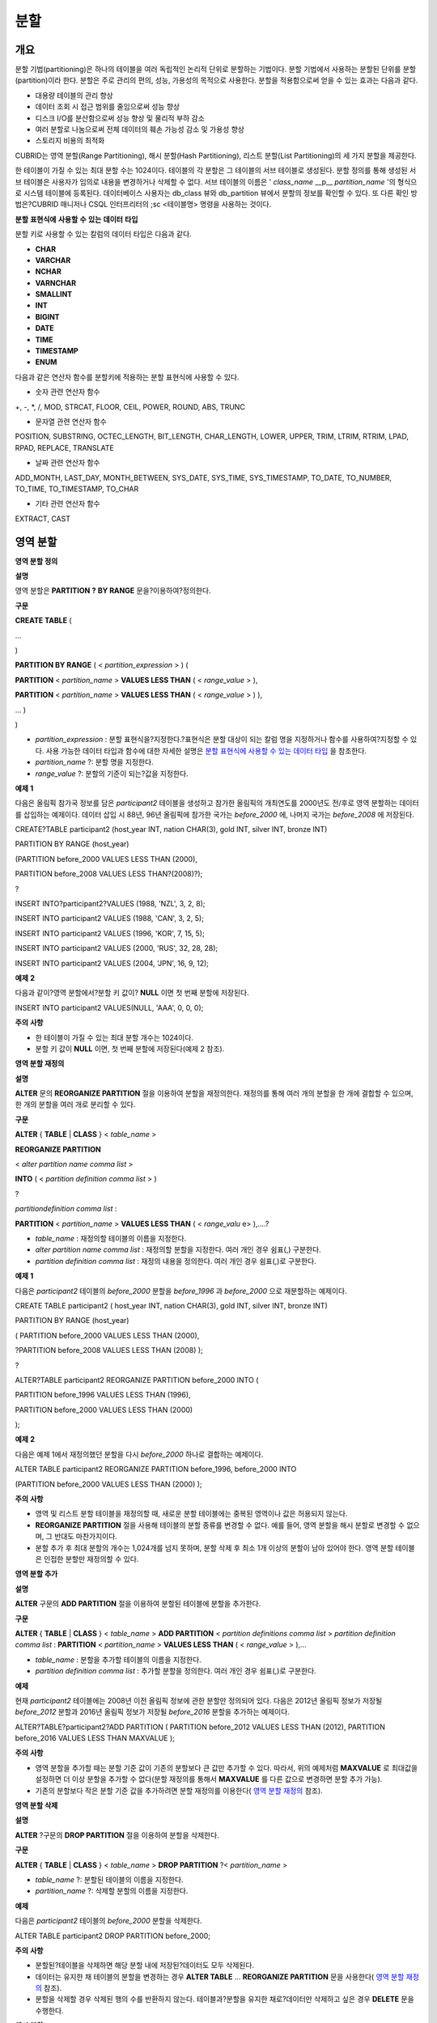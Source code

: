 ****
분할
****

개요
====

분할 기법(partitioning)은 하나의 테이블을 여러 독립적인 논리적 단위로 분할하는 기법이다. 분할 기법에서 사용하는 분할된 단위를 분할(partition)이라 한다. 분할은 주로 관리의 편의, 성능, 가용성의 목적으로 사용한다. 분할을 적용함으로써 얻을 수 있는 효과는 다음과 같다.

*   대용량 테이블의 관리 향상



*   데이터 조회 시 접근 범위를 줄임으로써 성능 향상



*   디스크 I/O를 분산함으로써 성능 향상 및 물리적 부하 감소



*   여러 분할로 나눔으로써 전체 데이터의 훼손 가능성 감소 및 가용성 향상



*   스토리지 비용의 최적화



CUBRID는 영역 분할(Range Partitioning), 해시 분할(Hash Partitioning), 리스트 분할(List Partitioning)의 세 가지 분할을 제공한다.

한 테이블이 가질 수 있는 최대 분할 수는 1024이다. 테이블의 각 분할은 그 테이블의 서브 테이블로 생성된다. 분할 정의를 통해 생성된 서브 테이블은 사용자가 임의로 내용을 변경하거나 삭제할 수 없다. 서브 테이블의 이름은 '
*class_name*
__p__
*partition_name*
'의 형식으로 시스템 테이블에 등록된다. 데이터베이스 사용자는 db_class 뷰와 db_partition 뷰에서 분할의 정보를 확인할 수 있다. 또 다른 확인 방법은?CUBRID 매니저나 CSQL 인터프리터의 ;sc <테이블명> 명령을 사용하는 것이다.

**분할**
**표현식에**
**사용할**
**수**
**있는**
**데이터**
**타입**

분할 키로 사용할 수 있는 칼럼의 데이터 타입은 다음과 같다.

*   **CHAR**



*   **VARCHAR**



*   **NCHAR**



*   **VARNCHAR**



*   **SMALLINT**



*   **INT**



*   **BIGINT**



*   **DATE**



*   **TIME**



*   **TIMESTAMP**



*   **ENUM**



다음과 같은 연산자 함수를 분할키에 적용하는 분할 표현식에 사용할 수 있다.

*   숫자 관련 연산자 함수



+, -, *, /, MOD, STRCAT, FLOOR, CEIL, POWER, ROUND, ABS, TRUNC

*   문자열 관련 연산자 함수



POSITION, SUBSTRING, OCTEC_LENGTH, BIT_LENGTH, CHAR_LENGTH, LOWER, UPPER, TRIM, LTRIM, RTRIM, LPAD, RPAD, REPLACE, TRANSLATE

*   날짜 관련 연산자 함수



ADD_MONTH, LAST_DAY, MONTH_BETWEEN, SYS_DATE, SYS_TIME, SYS_TIMESTAMP, TO_DATE, TO_NUMBER, TO_TIME, TO_TIMESTAMP, TO_CHAR

*   기타 관련 연산자 함수



EXTRACT, CAST

영역 분할
=========

**영역 분할 정의**

**설명**

영역 분할은
**PARTITION**
**?**
**BY RANGE**
문을?이용하여?정의한다.

**구문**

**CREATE TABLE**
(

...

)

**PARTITION BY RANGE**
( <
*partition_expression*
> ) (

**PARTITION**
<
*partition_name*
>
**VALUES LESS THAN**
( <
*range_value*
> ),

**PARTITION**
<
*partition_name*
>
**VALUES LESS THAN**
( <
*range_value*
> ) ),

... )

)

*   *partition_expression*
    : 분할 표현식을?지정한다.?표현식은 분할 대상이 되는 칼럼 명을 지정하거나 함수를 사용하여?지정할 수 있다. 사용 가능한 데이터 타입과 함수에 대한 자세한 설명은
    `분할 표현식에 사용할 수 있는 데이터 타입 <#syntax_syntax_partition_htm_data_3721>`_
    을 참조한다.



*   *partition_name*
    ?: 분할 명을 지정한다.



*   *range_value*
    ?: 분할의 기준이 되는?값을 지정한다.



**예제**
**1**

다음은 올림픽 참가국 정보를 담은
*participant2*
테이블을 생성하고 참가한 올림픽의 개최연도를 2000년도 전/후로 영역 분할하는 데이터를 삽입하는 예제이다. 데이터 삽입 시 88년, 96년 올림픽에 참가한 국가는
*before_2000*
에, 나머지 국가는
*before_2008*
에 저장된다.

CREATE?TABLE participant2 (host_year INT, nation CHAR(3), gold INT, silver INT, bronze INT)

PARTITION BY RANGE (host_year)

(PARTITION before_2000 VALUES LESS THAN (2000),

PARTITION before_2008 VALUES LESS THAN?(2008)?);

?

INSERT INTO?participant2?VALUES (1988, 'NZL', 3, 2, 8);

INSERT INTO participant2 VALUES (1988, 'CAN', 3, 2, 5);

INSERT INTO participant2 VALUES (1996, 'KOR', 7, 15, 5);

INSERT INTO participant2 VALUES (2000, 'RUS', 32, 28, 28);

INSERT INTO participant2 VALUES (2004, 'JPN', 16, 9, 12);

**예제**
**2**

다음과 같이?영역 분할에서?분할 키 값이?
**NULL**
이면 첫 번째 분할에 저장된다.

INSERT INTO participant2 VALUES(NULL, 'AAA', 0, 0, 0);

**주의**
**사항**

*   한 테이블이 가질 수 있는 최대 분할 개수는 1024이다.



*   분할 키 값이
    **NULL**
    이면, 첫 번째 분할에 저장된다(예제 2 참조).



**영역 분할 재정의**

**설명**

**ALTER**
문의
**REORGANIZE PARTITION**
절을 이용하여 분할을 재정의한다. 재정의를 통해 여러 개의 분할을 한 개에 결합할 수 있으며, 한 개의 분할을 여러 개로 분리할 수 있다.

**구문**

**ALTER**
{
**TABLE**
|
**CLASS**
} <
*table_name*
>

**REORGANIZE PARTITION**

<
*alter partition name comma list*
>

**INTO**
( <
*partition definition comma list*
> )

?

*partitiondefinition comma list*
:

**PARTITION**
<
*partition_name*
>
**VALUES LESS THAN**
( <
*range_valu*
e> ),....?

*   *table_name*
    : 재정의할 테이블의 이름을 지정한다.



*   *alter partition name comma list*
    : 재정의할 분할을 지정한다. 여러 개인 경우 쉼표(,) 구분한다.



*   *partition definition comma list*
    : 재정의 내용을 정의한다. 여러 개인 경우 쉼표(,)로 구분한다.



**예제**
**1**

다음은
*participant2*
테이블의
*before_2000*
분할을
*before_1996*
과
*before_2000*
으로 재분할하는 예제이다.

CREATE TABLE participant2 ( host_year INT, nation CHAR(3), gold INT, silver INT, bronze INT)

PARTITION BY RANGE (host_year)

( PARTITION before_2000 VALUES LESS THAN (2000),

?PARTITION before_2008 VALUES LESS THAN (2008) );

?

ALTER?TABLE participant2 REORGANIZE PARTITION before_2000 INTO (

PARTITION before_1996 VALUES LESS THAN (1996),

PARTITION before_2000 VALUES LESS THAN (2000)

);

**예제**
**2**

다음은 예제 1에서 재정의했던 분할을 다시
*before_2000*
하나로 결합하는 예제이다.

ALTER TABLE participant2 REORGANIZE PARTITION before_1996, before_2000 INTO

(PARTITION before_2000 VALUES LESS THAN (2000) );

**주의**
**사항**

*   영역 및 리스트 분할 테이블을 재정의할 때, 새로운 분할 테이블에는 중복된 영역이나 값은 허용되지 않는다.



*   **REORGANIZE PARTITION**
    절을 사용해 테이블의 분할 종류를 변경할 수 없다. 예를 들어, 영역 분할을 해시 분할로 변경할 수 없으며, 그 반대도 마찬가지이다.



*   분할 추가 후 최대 분할의 개수는 1,024개를 넘지 못하며, 분할 삭제 후 최소 1개 이상의 분할이 남아 있어야 한다. 영역 분할 테이블은 인접한 분할만 재정의할 수 있다.



**영역 분할 추가**

**설명**

**ALTER**
구문의
**ADD PARTITION**
절을 이용하여 분할된 테이블에 분할을 추가한다.

**구문**

**ALTER**
{
**TABLE**
|
**CLASS**
} <
*table_name*
>
**ADD PARTITION**
<
*partition definitions comma list*
>
*partition definition comma list*
:
**PARTITION**
<
*partition_name*
>
**VALUES LESS THAN**
( <
*range_value*
> ),...

*   *table_name*
    : 분할을 추가할 테이블의 이름을 지정한다.



*   *partition definition comma list*
    : 추가할 분할을 정의한다. 여러 개인 경우 쉼표(,)로 구분한다.



**예제**

현재
*participant2*
테이블에는 2008년 이전 올림픽 정보에 관한 분할만 정의되어 있다. 다음은 2012년 올림픽 정보가 저장될
*before_2012*
분할과 2016년 올림픽 정보가 저장될
*before_2016*
분할을 추가하는 예제이다.

ALTER?TABLE?participant2?ADD PARTITION (
PARTITION before_2012 VALUES LESS THAN (2012),
PARTITION before_2016 VALUES LESS THAN MAXVALUE );

**주의**
**사항**

*   영역 분할을 추가할 때는 분할 기준 값이 기존의 분할보다 큰 값만 추가할 수 있다. 따라서, 위의 예제처럼
    **MAXVALUE**
    로 최대값을 설정하면 더 이상 분할을 추가할 수 없다(분할 재정의를 통해서
    **MAXVALUE**
    를 다른 값으로 변경하면 분할 추가 가능).



*   기존의 분할보다 작은 분할 기준 값을 추가하려면 분할 재정의를 이용한다(
    `영역 분할 재정의 <#syntax_syntax_partition_range_re_753>`_
    참조).



**영역 분할 삭제**

**설명**

**ALTER**
?구문의
**DROP PARTITION**
절을 이용하여 분할을 삭제한다.

**구문**

**ALTER**
{
**TABLE**
|
**CLASS**
} <
*table_name*
>
**DROP PARTITION**
?<
*partition_name*
>

*   *table_name*
    ?: 분할된 테이블의 이름을 지정한다.



*   *partition_name*
    ?: 삭제할 분할의 이름을 지정한다.



**예제**

다음은
*participant2*
테이블의
*before_2000*
분할을 삭제한다.

ALTER TABLE participant2 DROP PARTITION before_2000;

**주의**
**사항**

*   분할된?테이블을 삭제하면 해당 분할 내에 저장된?데이터도 모두 삭제된다.



*   데이터는 유지한 채 테이블의 분할을 변경하는 경우
    **ALTER TABLE**
    ...
    **REORGANIZE PARTITION**
    문을 사용한다(
    `영역 분할 재정의 <#syntax_syntax_partition_range_re_753>`_
    참조).



*   분할을 삭제할 경우 삭제된 행의 수를 반환하지 않는다. 테이블과?분할을 유지한 채로?데이터만 삭제하고 싶은 경우
    **DELETE**
    문을 수행한다.



**해시**
**분할**

**해시 분할 정의**

**설명**

해시 분할은
**PARTITION BY HASH**
문을 이용하여?정의한다.

**구문**

**CREATE TABLE**
(
...
)
(
**PATITION BY HASH**
( <
*partition_expression*
> )
?
**PATITIONS**
( <
*number_of_partitions*
> )
)

*   *partition_expression*
    : 분할 표현식을?지정한다.?표현식은 분할 대상이 되는 칼럼?이름이나 함수를 사용하여?지정할 수 있다.



*   *number_of_partitions*
    ?: 원하는 분할의 수를 지정한다.



**예제**
**1**

다음은 국가 코드와 국가 이름의 정보를 담은
*nation2*
테이블을 생성하고
*code*
값을 기준으로 4개의 해시 분할을 정의하는 예제이다. 해시 분할은 분할의 수만 지정하고 이름은 지정하지 않으므로 p0, p1과 같이 자동으로 이름이 부여된다.

CREATE?TABLE nation2

( code CHAR(3),

? name VARCHAR(50) )

PARTITION BY HASH ( code) PARTITIONS 4;

**예제**
**2**

다음은 예제 1에서 생성한 해시 분할에 데이터를 삽입하는 예제이다. 해시 분할에 값을 입력하면?분할 키의 해시 값에 따라 저장될 분할이 결정된다. 해시 분할에서 분할키 값이
**NULL**
이면 첫 번째 분할에 저장된다.

INSERT INTO?nation2 VALUES ('KOR','Korea');

INSERT INTO?nation2 VALUES ('USA','USA?United States of America');

INSERT INTO?nation2 VALUES ('FRA','France');

INSERT INTO?nation2 VALUES ('DEN','Denmark');

INSERT INTO?nation2 VALUES ('CHN','China');

INSERT INTO nation2 VALUES (NULL,'AAA');

**주의**
**사항**

*   한 테이블이 가질 수 있는 최대 분할 개수는 1024이다.



**해시 분할 재정의**

**설명**

**ALTER**
문의
**COALESCE PARTITION**
절을 이용하여 재정의할 수 있다. 해시 분할이 재정의되는 경우 인스턴스는 그대로 보존된다.

**구문**

**ALTER**
{
**TABLE**
|
**CLASS**
} <
*table_name*
>
**COALESCE PARTITION**
<
*unsigned integer*
>

*   *table_name*
    ?: 재정의할 테이블의 이름을 지정한다.



*   *unsigned integer*
    ?: 삭제하려는 분할의 개수를 지정한다.



**예제**

다음은
*nation2*
테이블의 분할의 개수를 4개에서 3개로 줄이는 예제이다.

ALTER TABLE?nation2 COALESCE PARTITION 1;

**주의**
**사항**

*   분할의 개수를 감소시키는 재편성 결합만 가능하다.



*   분할의 수를 늘리고자 하는 경우에는?영역 분할에서와 같은
    **ALTER TABLE**
    ...
    **ADD PARTITION**
    구문을 이용한다(자세한 내용은
    `영역 분할 추가 <#syntax_syntax_partition_range_ad_5248>`_
    참조).



*   분할 재정의 후에 최소 1개 이상의 분할이 남아 있어야 한다.



**리스트**
**분할**

**리스트 분할 정의**

**설명**

리스트 분할은?
**PARTITIION BY LIST**
문을 이용하여 정의한다.

**구문**

**CREATE TABLE**
(

...

)

**PARTITION BY LIST**
( <
*partition_expressio*
n> ) (

**PARTITION**
<
*partition_name*
>
**VALUES IN**
( <
*partition_value_list*
> ),

**PARTITION**
<
*partition_name*
>
**VALUES IN**
( <
*partition_value_ list*
>, ...

);

*   *partition_expression*
    : 분할 표현식을?지정한다.?표현식은 분할 대상이 되는 칼럼 명을 지정하거나 함수를 사용하여?지정할 수 있다. 사용 가능한 데이터 타입과 함수에 대한 자세한 내용은
    `분할 표현식에 사용할 수 있는 데이터 타입 <#syntax_syntax_partition_htm_data_3721>`_
    을 참조한다.



*   *partition_name*
    ?: 분할 명을 지정한다.



*   *partition_value_list*
    ?: 분할의 기준이 되는 값의 목록을 지정한다.



**예제**
**1**

다음은 선수의 이름과 종목 정보를 담고있는
*athlete2*
테이블을 생성하고 종목에 따른 리스트 분할을 정의하는 예제이다.

CREATE TABLE athlete2( name VARCHAR(40), event VARCHAR(30) )

PARTITION BY LIST (event) (

PARTITION event1 VALUES IN ('Swimming', 'Athletics?' ),

PARTITION?event2 VALUES IN ('Judo', 'Taekwondo', 'Boxing'),

PARTITION event3 VALUES IN ('Football', 'Basketball', 'Baseball')

);

**예제**
**2**

다음은 예제 1에서 생성한 리스트 분할에 데이터를 삽입하는 예제이다. 마지막 질의와 같이 데이터 삽입 시 분할 표현식에서 기술하였던 리스트에 없는 값으로 삽입하는 경우에는 삽입이 이루어지지 않는다.

INSERT INTO athlete2 VALUES ('Hwang Young-Cho', 'Athletics');

INSERT INTO athlete2 VALUES ('Lee Seung-Yuop', 'Baseball');

INSERT INTO?athlete2 VALUES ('Moon Dae-Sung','Taekwondo');

INSERT INTO athlete2 VALUES ('Cho In-Chul', 'Judo');

INSERT INTO athlete2 VALUES ('Hong Kil-Dong', 'Volleyball');

**예제**
**3**

다음은 분할키 값이
**NULL**
인 경우에 삽입이 이루어지지 않고 에러가 발생함을 보여주는?예제이다.

**NULL**
값을 삽입 가능하도록 분할을 정의하려면?두 번째 코드와?같이
**NULL**
값을 리스트로 갖는 분할을 정의하면 된다.

INSERT INTO athlete2 VALUES ('Hong Kil-Dong','NULL');

?

CREATE TABLE athlete2( name VARCHAR(40), event VARCHAR(30) )

PARTITION BY LIST (event) (

PARTITION event1 VALUES IN ('Swimming', 'Athletics ' ),

PARTITION event2 VALUES IN ('Judo', 'Taekwondo','Boxing'),

PARTITION event3 VALUES IN ('Football', 'Basketball',

'Baseball', NULL)

);

**주의**
**사항**

*   한 테이블이 가질 수 있는 최대 분할 개수는 1024이다.



**리스트 분할 재정의**

**설명**

**ALTER**
문의
**REORGANIZE PARTITION**
절을 이용하여 재정의할 수 있다. 재정의를 통해 여러 개의 분할을 한 개로 결합할 수 있으며, 한 개의 분할을 여러 개로 분리할 수 있다.

**구문**

**ALTER**
{
**TABLE**
|
**CLASS**
} <
*table_name*
>

**REORGANIZEPARTITION**

<
*alter partition name comma list*
>

**INTO**
( <
*partition definition comma list*
> )

*partition definition comma list*
:

**PARTITION**
<
*partition_name*
>
**VALUES IN**
( <
*partition_value_list*
>),...?

*   *table_name*
    : 재정의할 테이블의 이름을 지정한다.



*   *alter partition name comma list*
    : 재정의할 분할을 지정한다. 여러 개인 경우 쉼표(,)로 구분한다.



*   *partition definition comma list*
    : 재정의 내용을 정의한다. 여러 개인 경우 쉼표(,)로 구분한다.



**예제**
**1**

다음은 종목에 따라 리스트 분할한
*athlete2*
테이블을 생성하고 분할
*event2*
를
*event2_1*
(유도),
*event2_2*
(태권도, 복싱)로 재정의하는 예제이다.

CREATE TABLE athlete2( name VARCHAR(40), event VARCHAR(30) )

PARTITION BY LIST (event) (

PARTITION event1 VALUES IN ('Swimming', 'Athletics ' ),

PARTITION event2 VALUES IN ('Judo', 'Taekwondo','Boxing'),

PARTITION event3 VALUES IN ('Football', 'Basketball', 'Baseball')

);

?

ALTER TABLE athlete2 REORGANIZE PARTITION event2 INTO

(PARTITION event2_1 VALUES IN ('Judo'),

PARTITION event2_2 VALUES IN ( 'Taekwondo','Boxing'));

**예제**
**2**

다음은 예제 1에서 분할한
*event2_1*
과
*event2_2*
를 다시
*event2*
하나로 결합하는 예제이다.

ALTER TABLE athlete2 REORGANIZE PARTITION event2_1, event2_2 INTO

(PARTITION event2 VALUES IN('Judo','Taekwondo','Boxing'));

**리스트 분할 삭제**

**설명**

**ALTER**
?구문의
**DROP PARTITION**
절을 이용하여 분할을 삭제할 수 있다.

**구문**

**ALTER**
{
**TABLE**
|
**CLASS**
} <
*table_name*
>
**DROP PARTITION**
?<
*partition_name*
>

*   *table_name*
    ?: 분할된 테이블의 이름을 지정한다.



*   *partition_name*
    ?: 삭제할 분할의 이름을 지정한다.



**예제**

다음은 종목에 따라 리스트 분할한
*athlete2*
테이블을 생성하고
*event3*
분할을 삭제하는 예제이다.

CREATE TABLE athlete2( name VARCHAR(40), event VARCHAR(30) )
PARTITION BY LIST (event) (
PARTITION event1 VALUES IN ('Swimming', 'Athletics ' ),
PARTITION event2 VALUES IN ('Judo', 'Taekwondo','Boxing'),
PARTITION event3 VALUES IN ('Football', 'Basketball', 'Baseball')
);
ALTER TABLE athlete2 DROP PARTITION event3;

**분할에서**
**데이터**
**조회와**
**조작**

**분할에서 데이터 조회**

**설명**

데이터를 조회할 때에는 분할 테이블뿐만 아니라?각 분할에 대해서도
**SELECT**
문을 이용하여 조회가 가능하다.

**예제**

다음은 종목에 따라 리스트 분할한
*athlete2*
테이블을 생성하고 데이터를 삽입한 뒤
*event1*
분할과
*event2*
분할을 조회하는 예제이다.

CREATE TABLE athlete2( name VARCHAR(40), event VARCHAR(30) )
PARTITION BY LIST (event) (
PARTITION event1 VALUES IN ('Swimming', 'Athletics ' ),
PARTITION event2 VALUES IN ('Judo', 'Taekwondo','Boxing'),
PARTITION event3 VALUES IN ('Football', 'Basketball', 'Baseball')
);
INSERT INTO athlete2 VALUES ('Hwang Young-Cho', 'Athletics');
INSERT INTO athlete2 VALUES ('Lee Seung-Yuop', 'Baseball');
INSERT INTO athlete2 VALUES ('Moon Dae-Sung','Taekwondo');
INSERT INTO athlete2 VALUES ('Cho In-Chul', 'Judo');

SELECT?* from athlete2__p__event1;
? name????????????????? event
============================================
? 'Hwang Young-Cho'???? 'Athletics'
SELECT * from athlete2__p__event2;
? name????????????????? event
============================================
? 'Moon Dae-Sung'?????? 'Taekwondo'
? 'Cho In-Chul'???????? 'Judo'

**주의**
**사항**

*   분할 테이블의 각 분할에 대해서 직접적인 데이터 삽입, 갱신, 삭제 등 데이터 조작은 허용되지 않는다.



**분할 키 값의 변경에 의한 데이터 이동**

**설명**

분할의 분할 키 값이 변경되면 변경된 인스턴스는 분할 표현식에 의해서 다른 분할로 이동할 수 있다.

**예제**

다음은 분할 키 값이 변경되어 인스턴스가 다른 분할로 이동하는 것을 보여주는 예제이다.

*event1*
분할에 저장되어 있는 황영조 선수의 종목 정보를 'Athletics'에서 'Football'로 바꾸면 인스턴스가
*event3*
분할로 이동된다.

CREATE TABLE athlete2( name VARCHAR(40), event VARCHAR(30) )
PARTITION BY LIST (event) (
PARTITION event1 VALUES IN ('Swimming', 'Athletics ' ),
PARTITION event2 VALUES IN ('Judo', 'Taekwondo','Boxing'),
PARTITION event3 VALUES IN ('Football', 'Basketball', 'Baseball')
);
INSERT INTO athlete2 VALUES ('Hwang Young-Cho', 'Athletics');
INSERT INTO athlete2 VALUES ('Lee Seung-Yuop', 'Baseball');

SELECT * FROM athlete2__p__event1;
? name????????????????? event
============================================
? 'Hwang Young-Cho'???? 'Athletics'
UPDATE athlete2 SET event = 'Football' WHERE name = 'Hwang Young-Cho';
SELECT * FROM athlete2__p__event3;
? name????????????????? event
============================================
? 'Lee Seung-Yuop'????? 'Baseball'
? 'Hwang Young-Cho'???? 'Football'

**주의**
**사항**

분할 키 값의 변경에 의한 분할 간 데이터 이동은 내부적으로 삭제와 삽입을 수반하여 성능 저하의 원인이 될 수 있으므로 사용에 주의한다.

**분할에 대한 로컬 인덱스와 글로벌 인덱스**

분할 테이블에서 생성되는 인덱스는 로컬 인덱스 또는 글로벌 인덱스로 구분된다. 글로벌 인덱스는 모든 분할들로부터 데이터를 유지하는 하나의 인덱스 구조를 정의하지만, 로컬 인덱스는 각 분할마다 하나의 인덱스를 정의한다. 로컬 인덱스가 될 것인지 혹은 글로벌 인덱스가 될 것인지의 선택을 사용자가 제어할 수는 없으며, 다음 규칙에 따라 시스템이 자동으로 결정한다.

*   모든 기본 키는 글로벌 인덱스이다.



*   모든 외래 키는 로컬 인덱스이다.



*   모든 비고유 인덱스는 로컬 인덱스이다.



*   고유 인덱스는 로컬 또는 글로벌 인덱스이다. 분할 키가 고유 인덱스에 속하면 로컬 인덱스이고, 그렇지 않으면 글로벌 인덱스이다.



**분할 프루닝**

**설명**

분할 프루닝(partition pruning)은 검색 조건을 통해 데이터 검색 범위를 한정시키는 기능이다. 질의에서 필요한 데이터를 포함하고 있지 않은 분할은 검색 과정에서 제외시킨다. 이를 통해 디스크로부터 인출되는 데이터의 양과 처리 시간을 크게 줄이고 질의 성능 및 자원 사용률을 개선할 수 있다.

**참고**
CUBRID 9.0 미만 버전에서 분할 프루닝은 질의 컴파일 단계에서 수행되었으나, CUBRID 9.0 이상 버전에서는 질의 실행 단계에 서버 단에서 수행된다. 따라서 기존보다 더 복잡하고 다양한 질의들에 대해서 분할 프루닝을 수행할 수 있지만, 분할 프루닝 질의에 대해 질의 계획 정보를 출력할 수 없으며
**ORDER BY SKIP**
최적화,
**GROUP BY SKIP**
최적화를 지원하지 않는다.

**예제**
**1**

다음은 참가한 올림픽의 개최연도에 따라 영역 분할하는
*olympic2*
테이블을 생성하고 2000년도 시드니 올림픽 이후의 올림픽에 참가한 국가를 조회하는 질의이다.
**WHERE**
절에서 분할 키에 대하여 상수 값과 동등 비교하거나 범위 비교하는 경우 분할 프루닝이 발생한다.

예제의 경우 2000보다 작은 연도 값을 가진
*before_1996*
분할은 접근하지 않는다.

CREATE TABLE olympic2

( opening_date DATE, host_nation VARCHAR(40))

PARTITION BY RANGE ( EXTRACT (YEAR FROM opening_date) )

( PARTITION before_1996 VALUES LESS THAN (1996),

??PARTITION before_MAX VALUES LESS THAN MAXVALUE );

?

SELECT opening_date, host_nation FROM olympic2 WHERE EXTRACT ( YEAR FROM (opening_date)) >= 2000;

**예제**
**2**

다음은 분할 프루닝이 되지 않는 경우에 사용자가 특정 분할을 지정하여 데이터를 조회함으로써 분할 프루닝의 효과를 얻는 방법을 보여주는 예제이다.

예제에서 첫 번째?질의는 비교 값이 분할 표현식과 같은 형식이 아니므로 분할 프루닝이 일어나지 않는다. 따라서 두 번째 질의와 같이 알맞은 분할을 지정하여 분할 프루닝이 발생하는 것과 같은 기능을 사용할 수 있다.

SELECT host_nation FROM olympic2 WHERE opening_date >= '2000 - 01 - 01';

?

SELECT?host_nation FROM olympic2__p__before_max WHERE opening_date >= '2000 - 01 - 01';

**예제**
**3**

다음은 해시 분할 테이블인
*manager*
테이블에서 분할 프루닝이 발생하도록 검색 조건을 지정한 예제이다.

해시 분할의 경우?
**WHERE**
절에서 분할 키에 대하여 상수 값과 동등 비교를 하는 경우에만 분할 프루닝이 발생한다.

CREATE TABLE?manager (

code INT,

name VARCHAR(50))

PARTITION BY HASH (code) PARTITIONS 4;

?

SELECT * FROM?manager WHERE code = 10053;

**주의**
**사항**

*   분할 표현식의 결과와 비교되는 값은 같은 형식이어야 한다.



*   해시 분할과 리스트 분할에서 프루닝이 가능하려면
    **WHERE**
    절에 다음의 분할 키 표현식을 사용해야 한다. 아래의 상수 표현식은 테이블 칼럼을 포함하지 않는 표현식이며, 다른 조건은 사용할 수 없다.

    *   <
        *분할 키*
        > = <
        *상수 표현식*
        >



    *   <
        *분할 키*
        > { IN | = SOME | = ANY } ( <
        *상수 표현식 리스트*
        > )





*   영역 분할에서 프루닝이 가능하려면
    **WHERE**
    절에 다음의 분할 키 표현식을 사용해야 한다.

    *   <
        *분할 키*
        > { < | > | = | <= | >= | } <
        *상수 표현식*
        >



    *   <
        *분할 키*
        > BETWEEN <
        *상수 표현식*
        > AND <
        *상수 표현식*
        >





**분할**
**관리**

**일반 테이블을 분할 테이블로 변경**

**설명**

일반 테이블을 분할 테이블로 변경하려면
**ALTER TABLE**
문을 이용한다.
**ALTER**
**?**
**TABLE**
문을 이용하여 세 종류의 분할 모드로 변경 가능하다. 분할 테이블로 변경하면 기존 테이블에 있던 데이터는 분할 정의에 따라 각 분할로 이동 저장된다. 일반 테이블의 데이터를 분할 테이블로 이동하는 것이므로 데이터 양에 따라 긴 작업 시간이 필요할 수 있다.

**구문**

**ALTER**
{
**TABLE**
|
**CLASS**
}
*table_name*
**PARTITION BY**
{
**RANGE**
|
**HASH**
|
**LIST**
} ( <
*partition_expression*
> )
(
**PARTITION partition_name VALUES LESS THAN**
{
**MAXVALUE**
| ( <
*partition_value_option*
> ) }
|
**PARTITION**
*partition_name*
**VALUES**
**IN**
( <
*partition_value_option list*
) > ]
|
**PARTITION**
<
*UNSINGED_INTEGER*
> )
<
*partition_expression*
>
expression
*_*
<
*partition_value_option*
>
literal_

*   *table_name*
    ?: 변경하려는?테이블의 이름을 지정한다.



*   *partition_expression*
    ?: 분할 표현식을?지정한다.?표현식은 분할 대상이 되는 칼럼?명을 지정하거나 함수를 사용하여?지정할 수 있다. 사용 가능한 데이터 타입과 함수에 대한 자세한 내용은
    `분할 표현식에 사용할 수 있는 데이터 타입 <#syntax_syntax_partition_htm_data_3721>`_
    을 참조한다.



*   *partition_name*
    ?: 분할명을 지정한다.



*   *partition_value_option*
    ?: 분할의 기준이 되는 값 또는 값의 목록을 지정한다.



**예제**

다음은 record 테이블을 영역,?리스트, 해시?분할로 각각 변경하는 예제이다.

ALTER TABLE?record PARTITION BY RANGE (host_year)
( PARTITION?before_1996 VALUES LESS THAN (1996),
? PARTITION?after_1996 VALUES LESS THAN?MAXVALUE);
ALTER TABLE record PARTITION BY list (unit)
( PARTITION time_record VALUES IN ('Time'),
? PARTITION kg_record VALUES IN ('kg'),
? PARTITION meter_record VALUES IN ('Meter'),
? PARTITION score_record VALUES IN ('Score') );
ALTER TABLE record
PARTITION BY HASH (score) PARTITIONS?4;

**주의**
**사항**

*   분할 조건을 충족하지 않는 데이터가 존재하는 경우에는 분할이 정의되지 않는다.



**분할 테이블을 일반 테이블로 변경**

**설명**

기존에 정의된 분할?테이블을 일반 테이블로 변경하려면
**ALTER TABLE**
문을 이용한다. 분할을 제거한다고 해서 테이블의 데이터가 삭제되는 것은 아니다.

**구문**

**ALTER**
{
**TABLE**
|
**CLASS**
} <
*table_name*
>
**REMOVE PARTITIONING**

*   *table_name*
    ?: 변경하고자 하는 테이블의 이름을 지정한다.



**예제**

다음은 분할 테이블인
*nation2*
를 일반 테이블로 변경하는 예제이다.

ALTER TABLE nation2 REMOVE PARTITIONING;

**분할 PROMOTE 문**

**설명**

분할(partition)
**PROMOTE**
문은 분할 테이블에서 사용자가 지정한 분할을 독립적인 일반 테이블로 승격(promote)한다. 이것은 거의 접근하지 않는 매우 오래된 데이터를 쌓아놓을(archiving) 목적으로만 유지하려 할 때 유용하다. 해당 분할을 일반 테이블로 승격함으로써 유용한 데이터는 더 적은 수의 분할을 갖게 되므로 접근 부하는 줄이고 오래된 데이터는 편리하게 보존할 수 있다.

분할
**PROMOTE**
문은 영역 분할(range partition) 테이블과 리스트 분할(list partition) 테이블에만 허용된다. 해시 분할 테이블은 사용자가 제어할 수 있는 방법이 없으므로 승격을 허용하지 않는다.

분할이 일반 테이블로 승격될 때 그 테이블은 오직 데이터와 비고유 로컬 인덱스만 상속받는다. 이것은 다음의 테이블 속성들이 승격된 테이블에 저장되지 않는다는 것을 의미한다.

*   기본 키



*   외래 키



*   고유 인덱스



*   **AUTO_INCREMENT**
    속성 및 시리얼



*   트리거



*   메서드



*   상속 관계(수퍼클래스와 서브클래스)



다음 속성들은 승격된 테이블에서도 그대로 사용된다.
다음 속성들은 승격된 테이블에서도 그대로 사용된다.

*   레코드 속성(칼럼 타입들)



*   테이블 속성



*   로컬 인덱스(고유 인덱스, 기본 키, 외래 키가 아닌 일반 인덱스)



**제약**
**사항**

*   외래 키가 존재하는 분할 테이블의 분할은 승격할 수 없다.



*   해시 분할 테이블을 승격하는 것은 허용되지 않는다.



**구문**

**ALTER TABLE**
*identifier*
**PROMOTE PARTITION**
<
*identifier_list*
>

*   <
    *identifier_list*
    > : 승격할 분할 이름



**예제**

다음은 리스트 분할을 승격한 예이다.

CREATE TABLE t(i int) PARTITION BY LIST(i) (

????partition p0 values in (1, 2, 3),

????partition p1 values in (4, 5, 6),

????partition p2 values in (7, 8, 9),

????partition p3 values in (10, 11, 12)

);

?

ALTER TABLE t PROMOTE PARTITION p1, p2;

승격 이후 테이블
*t*
의 파티션은
*p0*
,
*p3*
만 가지게 되며,
*p1*
,
*p2*
는 각각
*t__p__p1*
,
*t__p__p2*
인 테이블로 접근할 수 있다.

csql> ;schema t

=== <Help: Schema of a Class> ===

?<Class Name>

?????t

?<Sub Classes>

?????t__p__p0

?????t__p__p3

?<Attributes>

?????i ???????????????????INTEGER

?<Partitions>

?????PARTITION BY LIST ([i])

?????PARTITION p0 VALUES IN (1, 2, 3)

?????PARTITION p3 VALUES IN (10, 11, 12)

?

csql> ;schema t__p__p1

=== <Help: Schema of a Class> ===

?<Class Name>

?????t__p__p1

?<Attributes>

?????i ???????????????????INTEGER

다음은 범위 분할을 승격한 예이다.

CREATE TABLE t(i int, j int) PARTITION BY RANGE(i) (

????????PARTITION p0 VALUES LESS THAN (1),

????????PARTITION p1 VALUES LESS THAN (10),

????????PARTITION p2 VALUES LESS THAN (100),

????????PARTITION p3 VALUES LESS THAN MAXVALUE

??????);

?

CREATE UNIQUE INDEX u_t_i ON t(i);

CREATE INDEX i_t_j ON t(j);

?

ALTER TABLE t PROMOTE PARTITION p1, p2;

승격 이후 테이블
*t*
의 파티션은
*p0*
,
*p3*
만 가지게 되며,
*p1*
,
*p2*
는 각각
*t__p__p1*
,
*t__p__p2*
인 테이블로 접근할 수 있다. 승격된 테이블
*t__p__p1*
,
*t__p__p2*
에는 기본 키, 외래 키, 고유 키 등 테이블의 일부 속성이나 인덱스가 제거된 상태라는 점에 주의한다.

csql> ;schema t

=== <Help: Schema of a Class> ===

?<Class Name>

?????t

?<Sub Classes>

?????t__p__p0

?????t__p__p3

?<Attributes>

?????i ???????????????????INTEGER

?????j ???????????????????INTEGER

?<Constraints>

????UNIQUE u_t_i ON t (i)

????INDEX i_t_j ON t (j)

?<Partitions>

?????PARTITION BY RANGE ([i])

?????PARTITION p0 VALUES LESS THAN (1)

?????PARTITION p3 VALUES LESS THAN MAXVALUE

?

csql> ;schema t__p__p1

=== <Help: Schema of a Class> ===

?<Class Name>

?????t__p__p1

?<Attributes>

?????i ???????????????????INTEGER

?????j ???????????????????INTEGER

?<Constraints>

????INDEX idx_t_j ON t (j)

**분할 테이블을 이용하여 VIEW 생성**

**설명**

분할 테이블의 각 분할을 이용하여 뷰를 정의할 수 있다. 이 때, 생성된 뷰를 이용하여 데이터를 조회할 수 있지만, 데이터 삽입, 삭제, 갱신은 할 수 없다.

**예제**

다음은 참가연도에 따라 영역 분할된
*participant2*
테이블을 생성하고
*participant2__p__before_2000*
분할을 이용하여 뷰를 생성, 조회하는 예제이다.

CREATE TABLE participant2 (host_year INT, nation CHAR(3), gold INT, silver INT, bronze INT)
PARTITION BY RANGE (host_year)
( PARTITION before_2000 VALUES LESS THAN (2000),
?PARTITION before_2008 VALUES LESS THAN (2008) );
INSERT INTO participant2 VALUES (1988, 'NZL', 3, 2, 8);
INSERT INTO participant2 VALUES (1988, 'CAN', 3, 2, 5);
INSERT INTO participant2 VALUES (1996, 'KOR', 7, 15, 5);
INSERT INTO participant2 VALUES (2000, 'RUS', 32, 28, 28);
INSERT INTO participant2 VALUES (2004, 'JPN', 16, 9, 12);
CREATE VIEW v_2000 AS
SELECT * FROM participant2__p__before_2000
WHERE host_year = 1988;
SELECT * FROM v_2000;
??? host_year? nation?????????????????????? gold?????? silver?????? bronze
==========================================================================
???????? 1988? 'NZL'?????????????????????????? 3??????????? 2??????????? 8
???????? 1988? 'CAN'?????????????????????????? 3??????????? 2??????????? 5

**분할 테이블의 통계 정보 갱신**

질의 수행 시 분할 프루닝을 통해 검색할 범위를 한정하므로 질의 계획에는 분할 정보를 포함하지 않게 되어, 분할 테이블에서 통계 정보 갱신은 더 이상 불필요하다.

**참고**
CUBRID 9.0 미만 버전에서는
**ANALYZE PARTITION**
구문을 통해 분할 테이블의 통계 정보를 갱신했는데, CUBRID 9.0 버전부터는 이 구문 수행 시 실제로 아무런 동작도 하지 않지만 이전 버전과의 호환을 위해 오류로 처리하지는 않는다.

**분할과 상속 관계**

분할들(partitions)은 계층 구조 체인의 일부가 될 수 없으며, 분할 테이블(partitioned table)과 하위 클래스(subclass) 관계를 가지는 것과 다르다. 실제로 분할 테이블은 상위 클래스(superclass)와 하위 클래스(subclass)를 갖게 되지만, CUBRID는 하나의 분할이 오직 하나의 상위 클래스(superclass), 즉 하나의 분할 테이블만 가지며 여러 개의 하위 클래스(subclasses)를 가지지 않도록 보장한다.
